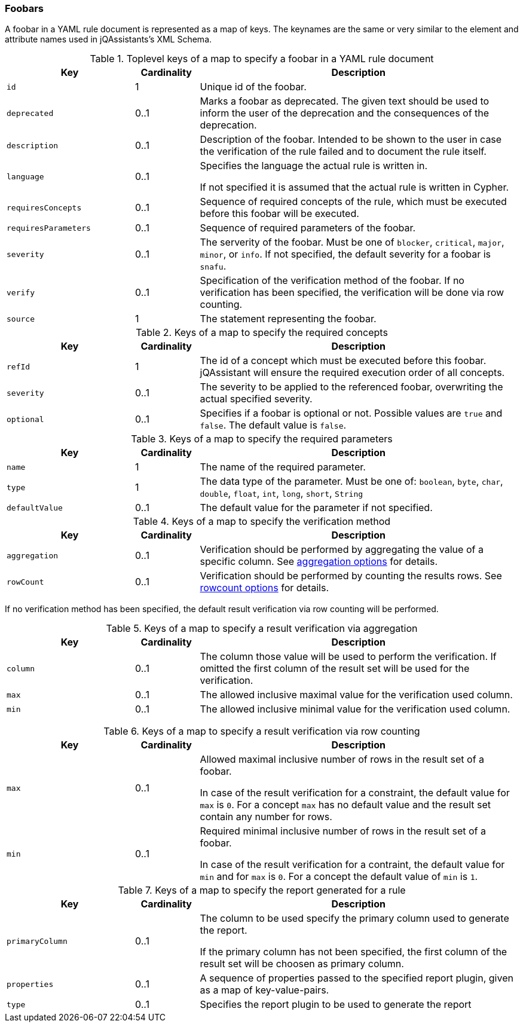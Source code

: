 //
//
//

// Useless values as place holder for editing in IntelliJ

ifndef::rule-type[]
:rule-type: foobar
:rule-type-plural: foobars
:rule-type-default-severity: snafu
:rule-section-title: Foobars
endif::rule-type[]

=== {rule-section-title}

A {rule-type} in a YAML rule document is represented as a map of keys. The keynames
are the same or very similar to the element and attribute names used in
jQAssistants's XML Schema.

//------------------------------------------------------------------------

.Toplevel keys of a map to specify a {rule-type} in a YAML rule document
[cols="2,1,5",options="header"]
|===

| Key
| Cardinality
| Description

| `id`
| 1
| Unique id of the {rule-type}.

| `deprecated`
| 0..1
| Marks a {rule-type} as deprecated. The given text should be used to inform the
  user of the deprecation and the consequences of the deprecation.

| `description`
| 0..1
| Description of the {rule-type}. Intended to be shown to the user in case
  the verification of the rule failed and to document the rule itself.

| `language`
| 0..1
| Specifies the language the actual rule is written in.

  If not specified it is assumed that the actual rule is written
  in Cypher.

// todo Link to new user guide and to the section about writing rules in other languages than Cypher

| `requiresConcepts`
| 0..1
| Sequence of required concepts of the rule, which must be executed
  before this {rule-type} will be executed.

| `requiresParameters`
| 0..1
| Sequence of required parameters of the {rule-type}.

| `severity`
| 0..1
| The serverity of the {rule-type}. Must be one of `blocker`, `critical`,
  `major`, `minor`, or `info`. If not specified, the default severity
  for a {rule-type} is `{rule-type-default-severity}`.

// todo Link to the section on our severites in the user manual
// todo What is the default severity?

| `verify`
| 0..1
| Specification of the verification method of the {rule-type}.
  If no verification has been specified, the verification will be
  done via row counting.

| `source`
| 1
| The statement representing the {rule-type}.

|===

//------------------------------------------------------------------------

.Keys of a map to specify the required concepts
[cols="2,1,5",options="header"]
|===

| Key
| Cardinality
| Description

| `refId`
| 1
| The id of a concept which must be executed before this {rule-type}.
  jQAssistant will ensure the required execution order of all concepts.

| `severity`
| 0..1
| The severity to be applied to the referenced {rule-type}, overwriting
  the actual specified severity.

| `optional`
| 0..1
| Specifies if a {rule-type} is optional or not. Possible values are `true`
  and `false`. The default value is `false`.

// todo Where did we document what optional means?

|===

//------------------------------------------------------------------------

.Keys of a map to specify the required parameters
[cols="2,1,5",options="header"]
|===

| Key
| Cardinality
| Description

| `name`
| 1
| The name of the required parameter.

| `type`
| 1
| The data type of the parameter. Must be one of: `boolean`, `byte`,
  `char`, `double`, `float`, `int`, `long`, `short`, `String`

| `defaultValue`
| 0..1
| The default value for the parameter if not specified.

|===

//------------------------------------------------------------------------

.Keys of a map to specify the verification method
[cols="2,1,5",options="header"]
|===

| Key
| Cardinality
| Description

| `aggregation`
| 0..1
| Verification should be performed by aggregating the value of a
  specific column. See
  xref:yaml-{rule-type}-aggregation-options[aggregation options] for details.

| `rowCount`
| 0..1
| Verification should be performed by counting the results rows.
  See xref:yaml-{rule-type}-rowcount-options[rowcount options] for details.

|===

If no verification method has been specified, the default
result verification via row counting will be performed.

// todo Link to the section on verification in the new user guide


//------------------------------------------------------------------------

[[yaml-{rule-type}-aggregation-options]]

.Keys of a map to specify a result verification via aggregation
[cols="2,1,5",options="header"]
|===

| Key
| Cardinality
| Description

| `column`
| 0..1
| The column those value will be used to perform the verification.
  If omitted the first column of the result set will be used for the
  verification.

| `max`
| 0..1
| The allowed inclusive maximal value for the verification used column.

| `min`
| 0..1
| The allowed inclusive minimal value for the verification used column.

|===

// todo Document how the verification is done if none of these values are given

//------------------------------------------------------------------------

[[yaml-{rule-type}-rowcount-options]]

.Keys of a map to specify a result verification via row counting
[cols="2,1,5",options="header"]
|===

| Key
| Cardinality
| Description

| `max`
| 0..1
| Allowed maximal inclusive number of rows in the result set of a {rule-type}.

  In case of the result verification for a constraint, the default value
  for `max` is `0`. For a concept `max` has no default value and the
  result set contain any number for rows.

| `min`
| 0..1
| Required minimal inclusive number of rows in the result set of a {rule-type}.

  In case of the result verification for a contraint, the default value
  for `min` and for `max` is `0`.  For a concept the default value of
  `min` is `1`.

|===

//------------------------------------------------------------------------

[[yaml-format-report-options]]

.Keys of a map to specify the report generated for a rule
[cols="2,1,5",options="header"]
|===

| Key
| Cardinality
| Description

| `primaryColumn`
| 0..1
| The column to be used specify the primary column used to
  generate the report.

  If the primary column has not been specified, the first column
  of the result set will be choosen as primary column.

| `properties`
| 0..1
| A sequence of properties passed to the specified report plugin,
  given as a map of key-value-pairs.

| `type`
| 0..1
| Specifies the report plugin to be used to generate the report

|===



